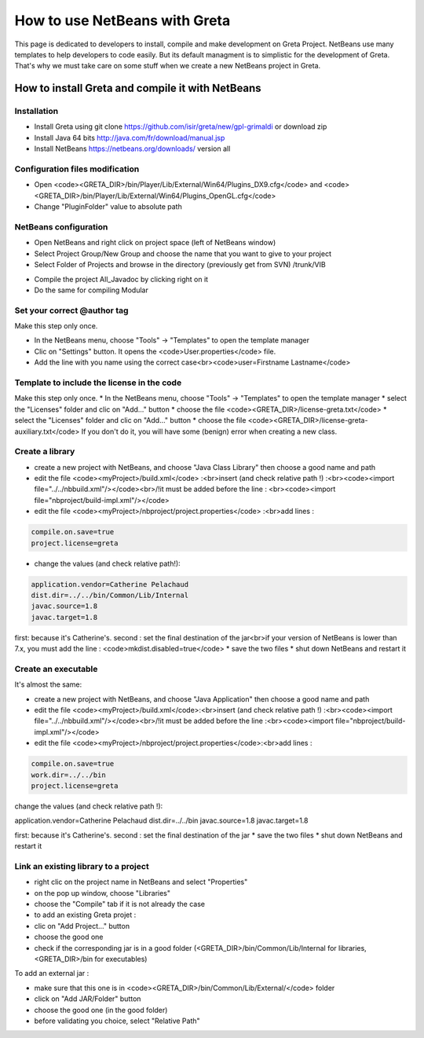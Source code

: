 How to use NetBeans with Greta
====
This page is dedicated to developers to install, compile and make development on Greta Project.
NetBeans use many templates to help developers to code easily. But its default managment is to simplistic for the development of Greta. That's why we must take care on some stuff when we create a new NetBeans project in Greta.

How to install Greta and compile it with NetBeans
-----------
Installation
________

* Install Greta using git clone https://github.com/isir/greta/new/gpl-grimaldi or download zip
* Install Java 64 bits http://java.com/fr/download/manual.jsp
* Install NetBeans https://netbeans.org/downloads/ version all

Configuration files modification
____________

* Open <code><GRETA_DIR>/bin/Player/Lib/External/Win64/Plugins_DX9.cfg</code> and <code><GRETA_DIR>/bin/Player/Lib/External/Win64/Plugins_OpenGL.cfg</code>
* Change "PluginFolder" value to absolute path

NetBeans configuration
_________
* Open NetBeans and right click on project space (left of NetBeans window)
* Select Project Group/New Group and choose the name that you want to give to your project
* Select Folder of Projects and browse in the directory (previously get from SVN) /trunk/VIB
.. image:: http://greta.isir.upmc.fr/images/2/29/GretaNetbeans.JPG 
* Compile the project All_Javadoc by clicking right on it
* Do the same for compiling Modular

Set your correct @author tag
_________
Make this step only once.

* In the NetBeans menu, choose "Tools" -> "Templates" to open the template manager
* Clic on "Settings" button. It opens the <code>User.properties</code> file.
* Add the line with you name using the correct case<br><code>user=Firstname Lastname</code>

Template to include the license in the code
__________
Make this step only once.
* In the NetBeans menu, choose "Tools" -> "Templates" to open the template manager
* select the "Licenses" folder and clic on "Add..." button
* choose the file <code><GRETA_DIR>/license-greta.txt</code>
* select the "Licenses" folder and clic on "Add..." button
* choose the file <code><GRETA_DIR>/license-greta-auxiliary.txt</code>
If you don't do it, you will have some (benign) error when creating a new class.

Create a library
_______

* create a new project with NetBeans, and choose "Java Class Library" then choose a good name and path
* edit the file <code><myProject>/build.xml</code> :<br>insert (and check relative path !) :<br><code><import file="../../nbbuild.xml"/></code><br>/!\ it must be added before the line : <br><code><import file="nbproject/build-impl.xml"/></code>
* edit the file <code><myProject>/nbproject/project.properties</code> :<br>add lines :
.. code-block:: ini

  compile.on.save=true
  project.license=greta
  
* change the values (and check relative path!):

.. code-block:: ini

  application.vendor=Catherine Pelachaud
  dist.dir=../../bin/Common/Lib/Internal
  javac.source=1.8
  javac.target=1.8

first: because it's Catherine's. second : set the final destination of the jar<br>if your version of NetBeans is lower than 7.x, you must add the line : <code>mkdist.disabled=true</code>
* save the two files
* shut down NetBeans and restart it

Create an executable
_______
It's almost the same:

* create a new project with NetBeans, and choose "Java Application" then choose a good name and path
* edit the file <code><myProject>/build.xml</code>:<br>insert (and check relative path !) :<br><code><import file="../../nbbuild.xml"/></code><br>/!\ it must be added before the line :<br><code><import file="nbproject/build-impl.xml"/></code>
* edit the file <code><myProject>/nbproject/project.properties</code>:<br>add lines :

.. code-block:: ini

  compile.on.save=true
  work.dir=../../bin
  project.license=greta

change the values (and check relative path !):

.. code-block:: ini
application.vendor=Catherine Pelachaud
dist.dir=../../bin
javac.source=1.8
javac.target=1.8

first: because it's Catherine's. second : set the final destination of the jar
* save the two files
* shut down NetBeans and restart it

Link an existing library to a project
_________
* right clic on the project name in NetBeans and select "Properties"
* on the pop up window, choose "Libraries"
* choose the "Compile" tab if it is not already the case
* to add an existing Greta projet :
* clic on "Add Project..." button
* choose the good one
* check if the corresponding jar is in a good folder (<GRETA_DIR>/bin/Common/Lib/Internal for libraries, <GRETA_DIR>/bin for executables)

To add an external jar :

* make sure that this one is in <code><GRETA_DIR>/bin/Common/Lib/External/</code> folder
* click on "Add JAR/Folder" button
* choose the good one (in the good folder)
* before validating you choice, select "Relative Path"
